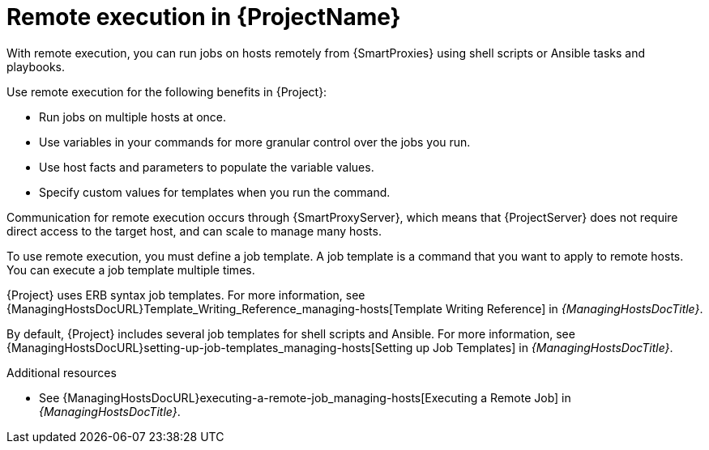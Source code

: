 [id="Remote-Execution-in-{ProjectNameID}_{context}"]
= Remote execution in {ProjectName}

With remote execution, you can run jobs on hosts remotely from {SmartProxies} using shell scripts or Ansible tasks and playbooks.

Use remote execution for the following benefits in {Project}:

* Run jobs on multiple hosts at once.
* Use variables in your commands for more granular control over the jobs you run.
* Use host facts and parameters to populate the variable values.
* Specify custom values for templates when you run the command.

Communication for remote execution occurs through {SmartProxyServer}, which means that {ProjectServer} does not require direct access to the target host, and can scale to manage many hosts.
ifeval::["{context}" == "ansible"]
For more information, see xref:transport-modes-for-remote-execution_{context}[].
endif::[]

To use remote execution, you must define a job template.
A job template is a command that you want to apply to remote hosts.
You can execute a job template multiple times.

{Project} uses ERB syntax job templates.
ifdef::managing-hosts[]
For more information, see xref:Template_Writing_Reference_{context}[].
endif::[]
ifndef::managing-hosts[]
For more information, see {ManagingHostsDocURL}Template_Writing_Reference_managing-hosts[Template Writing Reference] in _{ManagingHostsDocTitle}_.
endif::[]

By default, {Project} includes several job templates for shell scripts and Ansible.
For more information, see {ManagingHostsDocURL}setting-up-job-templates_managing-hosts[Setting up Job Templates] in _{ManagingHostsDocTitle}_.

.Additional resources
* See {ManagingHostsDocURL}executing-a-remote-job_managing-hosts[Executing a Remote Job] in _{ManagingHostsDocTitle}_.
ifeval::["{context}" == "planning"]
* See {ManagingConfigurationsAnsibleDocURL}Configuring_and_Setting_Up_Remote_Jobs_ansible[_Configuring and Setting Up Remote Jobs_].
endif::[]

